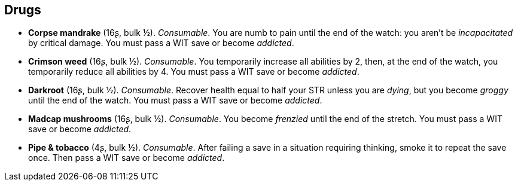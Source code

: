 == Drugs

* *Corpse mandrake* (16ʂ, bulk ½).
_Consumable_.
You are numb to pain until the end of the watch: you aren't be _incapacitated_ by critical damage. You must pass a WIT save or become _addicted_.


* *Crimson weed* (16ʂ, bulk ½).
_Consumable_.
You temporarily increase all abilities by 2, then, at the end of the watch, you temporarily reduce all abilities by 4. You must pass a WIT save or become _addicted_.


* *Darkroot* (16ʂ, bulk ½).
_Consumable_.
Recover health equal to half your STR unless you are _dying_, but you become _groggy_ until the end of the watch. You must pass a WIT save or become _addicted_.


* *Madcap mushrooms* (16ʂ, bulk ½).
_Consumable_.
You become _frenzied_ until the end of the stretch. You must pass a WIT save or become _addicted_.


* *Pipe & tobacco* (4ʂ, bulk ½).
_Consumable_.
After failing a save in a situation requiring thinking, smoke it to repeat the save once. Then pass a WIT save or become _addicted_.


